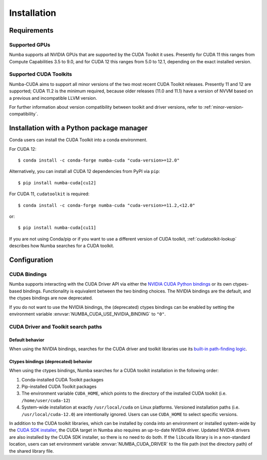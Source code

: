 .. _numba-cuda-installation:

============
Installation
============

Requirements
============

Supported GPUs
--------------

Numba supports all NVIDIA GPUs that are supported by the CUDA Toolkit it uses.
Presently for CUDA 11 this ranges from Compute Capabilities 3.5 to 9.0, and for
CUDA 12 this ranges from 5.0 to 12.1, depending on the exact installed version.


Supported CUDA Toolkits
-----------------------

Numba-CUDA aims to support all minor versions of the two most recent CUDA
Toolkit releases. Presently 11 and 12 are supported; CUDA 11.2 is the minimum
required, because older releases (11.0 and 11.1) have a version of NVVM based on
a previous and incompatible LLVM version.

For further information about version compatibility between toolkit and driver
versions, refer to :ref:`minor-version-compatibility`.


Installation with a Python package manager
==========================================

Conda users can install the CUDA Toolkit into a conda environment.

For CUDA 12::

    $ conda install -c conda-forge numba-cuda "cuda-version>=12.0"

Alternatively, you can install all CUDA 12 dependencies from PyPI via ``pip``::

    $ pip install numba-cuda[cu12]

For CUDA 11, ``cudatoolkit`` is required::

    $ conda install -c conda-forge numba-cuda "cuda-version>=11.2,<12.0"

or::

    $ pip install numba-cuda[cu11]

If you are not using Conda/pip or if you want to use a different version of CUDA
toolkit, :ref:`cudatoolkit-lookup` describes how Numba searches for a CUDA toolkit.


Configuration
=============

.. _cuda-bindings:

CUDA Bindings
-------------

Numba supports interacting with the CUDA Driver API via either the `NVIDIA CUDA
Python bindings <https://nvidia.github.io/cuda-python/>`_ or its own ctypes-based
bindings. Functionality is equivalent between the two binding choices. The
NVIDIA bindings are the default, and the ctypes bindings are now deprecated.

If you do not want to use the NVIDIA bindings, the (deprecated) ctypes bindings
can be enabled by setting the environment variable
:envvar:`NUMBA_CUDA_USE_NVIDIA_BINDING` to ``"0"``.


.. _cudatoolkit-lookup:

CUDA Driver and Toolkit search paths
------------------------------------

Default behavior
~~~~~~~~~~~~~~~~

When using the NVIDIA bindings, searches for the CUDA driver and toolkit
libraries use its `built-in path-finding logic <https://github.com/NVIDIA/cuda-python/tree/main/cuda_bindings/cuda/bindings/_path_finder>`_.

Ctypes bindings (deprecated) behavior
~~~~~~~~~~~~~~~~~~~~~~~~~~~~~~~~~~~~~

When using the ctypes bindings, Numba searches for a CUDA toolkit installation
in the following order:

1. Conda-installed CUDA Toolkit packages
2. Pip-installed CUDA Toolkit packages
3. The environment variable ``CUDA_HOME``, which points to the directory of the
   installed CUDA toolkit (i.e. ``/home/user/cuda-12``)
4. System-wide installation at exactly ``/usr/local/cuda`` on Linux platforms.
   Versioned installation paths (i.e. ``/usr/local/cuda-12.0``) are intentionally
   ignored. Users can use ``CUDA_HOME`` to select specific versions.

In addition to the CUDA toolkit libraries, which can be installed by conda into
an environment or installed system-wide by the `CUDA SDK installer
<https://developer.nvidia.com/cuda-downloads>`_, the CUDA target in Numba also
requires an up-to-date NVIDIA driver.  Updated NVIDIA drivers are also installed
by the CUDA SDK installer, so there is no need to do both. If the ``libcuda``
library is in a non-standard location, users can set environment variable
:envvar:`NUMBA_CUDA_DRIVER` to the file path (not the directory path) of the
shared library file.
